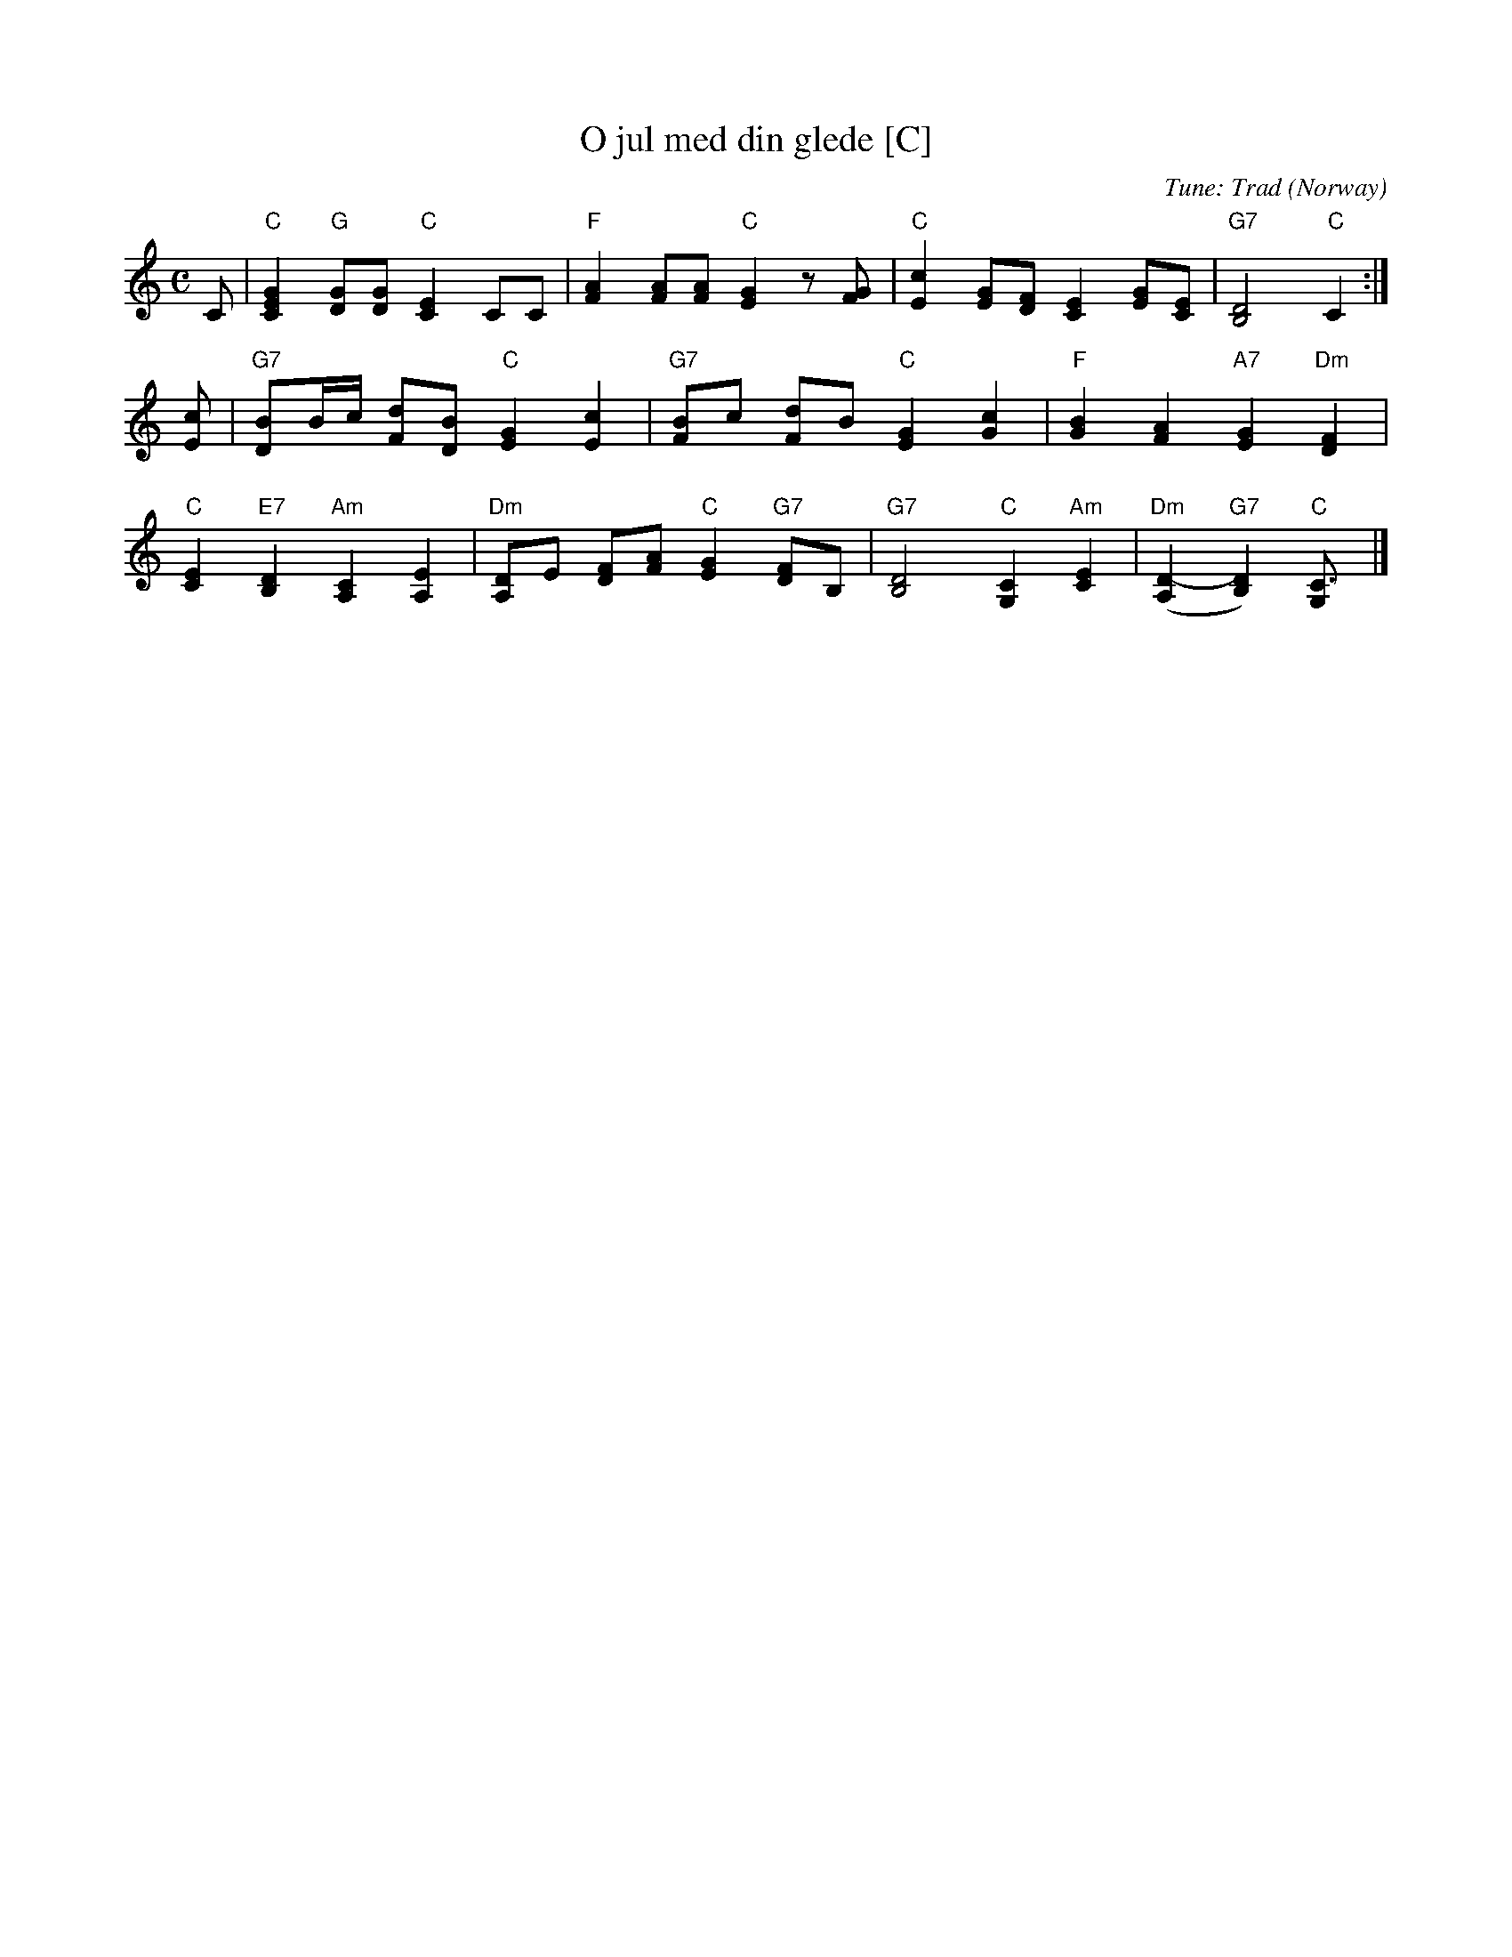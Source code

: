 X: 1
T: O jul med din glede [C]
%C: Words: Gustava Kielland
C: Tune: Trad (Norway)
M: C
L: 1/8
K: C
C |\
"C"[G2E2C2] "G"[GD][GD] "C"[E2C2] CC |\
"F"[A2F2] [AF][AF] "C"[G2E2] z[GF] |\
"C"[c2E2] [GE][FD] [E2C2] [GE][EC] |\
"G7"[D4B,4] "C"C2 :|
[cE] |\
"G7"[BD]B/c/ [dF][BD] "C"[G2E2] [c2E2] |\
"G7"[BF]c [dF]B "C"[G2E2] [c2G2] |\
"F"[B2G2] [A2F2] "A7"[G2E2] "Dm"[F2D2] |
"C"[E2C2] "E7"[D2B,2] "Am"[C2A,2] [E2A,2] |\
"Dm"[DA,]E [FD][AF] "C"[G2E2] "G7"[FD]B, |\
"G7"[D4B,4] "C"[C2G,2] "Am"[E2C2] |\
"Dm"([D2-A,2] "G7"[D2B,2]) "C"[C3G,] |]
